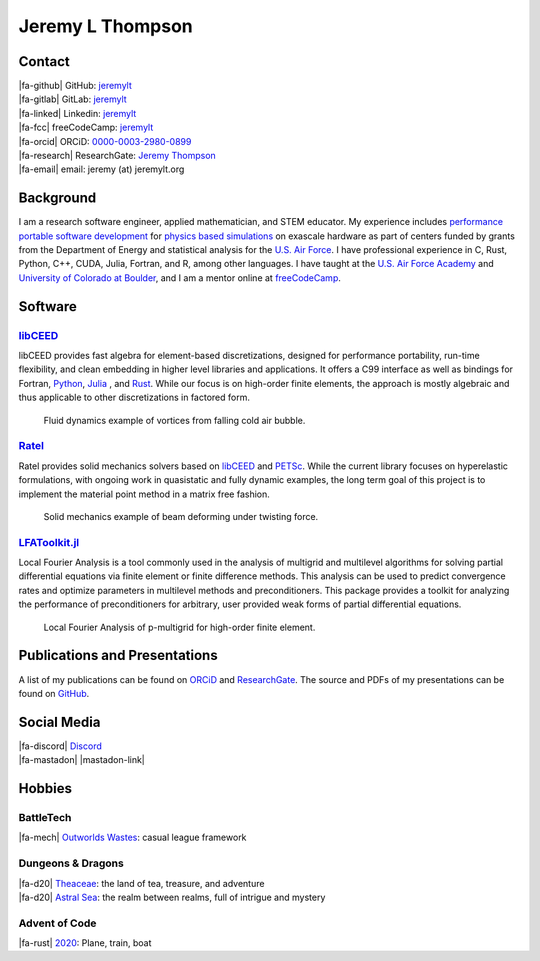 ################################################################################
|icon| Jeremy L Thompson
################################################################################

.. |icon| image:: img/Icon.webp
    :alt: JeremyLT icon
    :height: 50px
    :width: 50px

.. |fa-email| raw:: html

    <i class="fa-fw fas fa-envelope"></i>

.. |fa-github| raw:: html

    <i class="fa-fw fab fa-github"></i>

.. |fa-gitlab| raw:: html

    <i class="fa-fw fab fa-gitlab"></i>

.. |fa-linked| raw:: html

    <i class="fa-fw fab fa-linkedin"></i>

.. |fa-fcc| raw:: html

    <i class="fa-fw fab fa-free-code-camp"></i>

.. |fa-orcid| raw:: html

    <i class="fa-fw fab fa-orcid"></i>

.. |fa-research| raw:: html

    <i class="fa-fw fab fa-researchgate"></i>

.. |fa-d20| raw:: html

    <i class="fa-fw fas fa-dice-d20"></i>

.. |fa-mech| raw:: html

    <i class="fa-fw fa-solid fa-robot"></i>

.. |fa-rust| raw:: html

    <i class="fa-fw fab fa-rust"></i>

.. |fa-mastadon| raw:: html

    <i class="fa-fw fab fa-mastodon"></i>

.. |fa-discord| raw:: html

    <i class="fa-fw fa-brands fa-discord"></i>

Contact
********************************************************************************

| |fa-github|   GitHub:        `jeremylt <https://www.github.com/jeremylt>`_
| |fa-gitlab|   GitLab:        `jeremylt <https://www.gitlab.com/jeremylt>`_
| |fa-linked|   Linkedin:      `jeremylt <https://www.linkedin.com/in/jeremylt/>`_
| |fa-fcc|      freeCodeCamp:  `jeremylt <https://forum.freecodecamp.org/u/jeremylt/summary>`_
| |fa-orcid|    ORCiD:         `0000-0003-2980-0899 <https://orcid.org/0000-0003-2980-0899>`_
| |fa-research| ResearchGate:  `Jeremy Thompson <https://www.researchgate.net/profile/Jeremy-Thompson>`_
| |fa-email|    email:          jeremy (at) jeremylt.org

Background
********************************************************************************

I am a research software engineer, applied mathematician, and STEM educator.
My experience includes `performance portable software development <https://ceed.exascaleproject.org/>`_ for `physics based simulations <https://micromorph.gitlab.io/>`_ on exascale hardware as part of centers funded by grants from the Department of Energy and statistical analysis for the `U.S. Air Force <https://en.wikipedia.org/wiki/49th_Test_and_Evaluation_Squadron>`_.
I have professional experience in C, Rust, Python, C++, CUDA, Julia, Fortran, and R, among other languages.
I have taught at the `U.S. Air Force Academy <https://www.usafa.edu/department/mathematics/>`_ and `University of Colorado at Boulder <https://www.colorado.edu/amath/>`_, and I am a mentor online at `freeCodeCamp <https://www.freecodecamp.org/>`_.

Software
********************************************************************************

`libCEED <https://www.github.com/CEED/libCEED>`_
--------------------------------------------------------------------------------

libCEED provides fast algebra for element-based discretizations, designed for performance portability, run-time flexibility, and clean embedding in higher level libraries and applications. It offers a C99 interface as well as bindings for Fortran, `Python <https://pypi.org/project/libceed/>`_, `Julia <https://juliapackages.com/p/libceed>`_ , and `Rust <https://lib.rs/crates/libceed>`_.
While our focus is on high-order finite elements, the approach is mostly algebraic and thus applicable to other discretizations in factored form.

.. figure:: img/FluidsVortices.webp
    :alt: Fluid dynamics example, cold air vortices
    :height: 373px
    :width: 748px

    Fluid dynamics example of vortices from falling cold air bubble.

`Ratel <https://gitlab.com/micromorph/ratel>`_
--------------------------------------------------------------------------------

Ratel provides solid mechanics solvers based on `libCEED <https://www.github.com/CEED/libCEED>`_ and `PETSc <https://petsc.org>`_.
While the current library focuses on hyperelastic formulations, with ongoing work in quasistatic and fully dynamic examples, the long term goal of this project is to implement the material point method in a matrix free fashion.

.. figure:: img/SolidsTwist.webp
    :alt: Static elasticity example, twisting beam
    :height: 371px
    :width: 748px

    Solid mechanics example of beam deforming under twisting force.

`LFAToolkit.jl <https://www.github.com/jeremylt/LFAToolkit.jl>`_
--------------------------------------------------------------------------------

Local Fourier Analysis is a tool commonly used in the analysis of multigrid and multilevel algorithms for solving partial differential equations via finite element or finite difference methods.
This analysis can be used to predict convergence rates and optimize parameters in multilevel methods and preconditioners.
This package provides a toolkit for analyzing the performance of preconditioners for arbitrary, user provided weak forms of partial differential equations.

.. figure:: img/LFAToolkit.webp
    :alt: Local Fourier Analysis, p-multigrid on high-order element
    :height: 320px
    :width: 320px

    Local Fourier Analysis of p-multigrid for high-order finite element.

Publications and Presentations
********************************************************************************

A list of my publications can be found on `ORCiD <https://orcid.org/0000-0003-2980-0899>`_ and `ResearchGate <https://www.researchgate.net/profile/Jeremy-Thompson>`_.
The source and PDFs of my presentations can be found on `GitHub <https://github.com/jeremylt/Presentations>`_.

Social Media
********************************************************************************

.. |mastadon-link| raw:: html

    <a class="reference external" rel="me" href="https://social.freecodecamp.org/@jeremylt">Mastodon</a>

| |fa-discord|  `Discord <https://discordapp.com/users/513148167923957761>`_
| |fa-mastadon| |mastadon-link|

Hobbies
********************************************************************************

BattleTech
--------------------------------------------------------------------------------

| |fa-mech| `Outworlds Wastes <https://outworlds-wastes.jeremylt.org>`_:    casual league framework

Dungeons & Dragons
--------------------------------------------------------------------------------

| |fa-d20| `Theaceae <https://theaceae.jeremylt.org/>`_:    the land of tea, treasure, and adventure
| |fa-d20| `Astral Sea <https://astralsea.jeremylt.org/>`_: the realm between realms, full of intrigue and mystery

Advent of Code
--------------------------------------------------------------------------------

| |fa-rust| `2020 <https://www.github.com/jeremylt/advent2020>`_: Plane, train, boat
